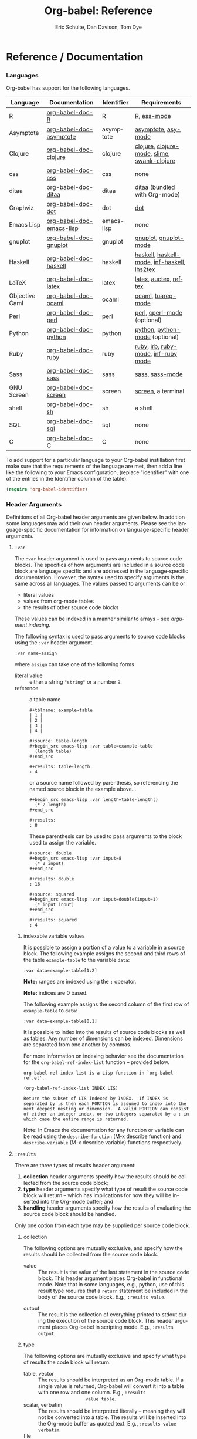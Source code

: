 #+OPTIONS:    H:3 num:nil toc:2 \n:nil @:t ::t |:t ^:{} -:t f:t *:t TeX:t LaTeX:t skip:nil d:(HIDE) tags:not-in-toc
#+STARTUP:    align fold nodlcheck hidestars oddeven lognotestate hideblocks
#+SEQ_TODO:   TODO(t) INPROGRESS(i) WAITING(w@) | DONE(d) CANCELED(c@)
#+TAGS:       Write(w) Update(u) Fix(f) Check(c) noexport(n)
#+TITLE:      Org-babel: Reference
#+AUTHOR:     Eric Schulte, Dan Davison, Tom Dye
#+EMAIL:      schulte.eric at gmail dot com, davison at stats dot ox dot ac dot uk, tsd at tsdye dot com
#+LANGUAGE:   en
#+STYLE:      <style type="text/css">#outline-container-introduction{ clear:both; }</style>

* Reference / Documentation
  :PROPERTIES:
  :CUSTOM_ID: reference-and-documentation
  :END:
*** Languages
    :PROPERTIES:
    :CUSTOM_ID: languages
    :END:
    
    Org-babel has support for the following languages.
    
    | Language       | Documentation            | Identifier | Requirements                                |
    |----------------+--------------------------+------------+---------------------------------------------|
    | R              | [[file:languages/org-babel-doc-R.org][org-babel-doc-R]]          | R          | [[http://www.r-project.org/][R]], [[http://ess.r-project.org/][ess-mode]]                                 |
    | Asymptote      | [[file:languages/org-babel-doc-asymptote.org][org-babel-doc-asymptote]]  | asymptote  | [[http://asymptote.sourceforge.net/][asymptote]], [[http://asymptote.sourceforge.net/doc/Editing-modes.html][asy-mode]]                         |
    | Clojure        | [[file:languages/org-babel-doc-clojure.org][org-babel-doc-clojure]]    | clojure    | [[http://clojure.org/][clojure]], [[http://www.emacswiki.org/emacs/clojure-mode.el][clojure-mode]], [[http://common-lisp.net/project/slime/][slime]], [[http://clojure.codestuffs.com/][swank-clojure]] |
    | css            | [[file:languages/org-babel-doc-css.org][org-babel-doc-css]]        | css        | none                                        |
    | ditaa          | [[file:languages/org-babel-doc-ditaa.org][org-babel-doc-ditaa]]      | ditaa      | [[http://ditaa.org/ditaa/][ditaa]] (bundled with Org-mode)               |
    | Graphviz       | [[file:languages/org-babel-doc-dot.org][org-babel-doc-dot]]        | dot        | [[http://www.graphviz.org/][dot]]                                         |
    | Emacs Lisp     | [[file:languages/org-babel-doc-emacs-lisp.org][org-babel-doc-emacs-lisp]] | emacs-lisp | none                                        |
    | gnuplot        | [[file:languages/org-babel-doc-gnuplot.org][org-babel-doc-gnuplot]]    | gnuplot    | [[http://www.gnuplot.info/][gnuplot]], [[http://cars9.uchicago.edu/~ravel/software/gnuplot-mode.html][gnuplot-mode]]                       |
    | Haskell        | [[file:languages/org-babel-doc-haskell.org][org-babel-doc-haskell]]    | haskell    | [[http://www.haskell.org/][haskell]], [[http://projects.haskell.org/haskellmode-emacs/][haskell-mode]], [[http://www.haskell.org/haskellwiki/Haskell_mode_for_Emacs#inf-haskell.el:_the_best_thing_since_the_breadknife][inf-haskell]], [[http://people.cs.uu.nl/andres/lhs2tex/][lhs2tex]] |
    | LaTeX          | [[file:languages/org-babel-doc-latex.org][org-babel-doc-latex]]      | latex      | [[http://www.latex-project.org/][latex]], [[http://www.gnu.org/software/auctex/][auctex]], [[http://www.gnu.org/software/auctex/reftex.html][reftex]]                       |
    | Objective Caml | [[file:languages/org-babel-doc-ocaml.org][org-babel-doc-ocaml]]      | ocaml      | [[http://caml.inria.fr/][ocaml]], [[http://www-rocq.inria.fr/~acohen/tuareg/][tuareg-mode]]                          |
    | Perl           | [[file:languages/org-babel-doc-perl.org][org-babel-doc-perl]]       | perl       | [[http://www.perl.org/][perl]], [[http://www.emacswiki.org/emacs/CPerlMode][cperl-mode]] (optional)                 |
    | Python         | [[file:languages/org-babel-doc-python.org][org-babel-doc-python]]     | python     | [[http://www.python.org/][python]], [[https://launchpad.net/python-mode][python-mode]] (optional)              |
    | Ruby           | [[file:languages/org-babel-doc-ruby.org][org-babel-doc-ruby]]       | ruby       | [[http://www.ruby-lang.org/][ruby]], [[http://www.ruby-lang.org/][irb]], [[http://github.com/eschulte/rinari/raw/master/util/ruby-mode.el][ruby-mode]], [[http://github.com/eschulte/rinari/raw/master/util/inf-ruby.el][inf-ruby mode]]         |
    | Sass           | [[file:languages/org-babel-doc-sass.org][org-babel-doc-sass]]       | sass       | [[http://sass-lang.com/][sass]], [[http://github.com/nex3/haml/blob/master/extra/sass-mode.el][sass-mode]]                             |
    | GNU Screen     | [[file:languages/org-babel-doc-screen.org][org-babel-doc-screen]]     | screen     | [[http://www.gnu.org/software/screen/][screen]], a terminal                          |
    | shell          | [[file:languages/org-babel-doc-sh.org][org-babel-doc-sh]]         | sh         | a shell                                     |
    | SQL            | [[file:languages/org-babel-doc-sql.org][org-babel-doc-sql]]        | sql        | none                                        |
    | C              | [[file:languages/org-babel-doc-C.org][org-babel-doc-C]]          | C          | none                                        |
    
    To add support for a particular language to your Org-babel
    instillation first make sure that the requirements of the language
    are met, then add a line like the following to your Emacs
    configuration, (replace "identifier" with one of the
    entries in the Identifier column of the table).
    #+begin_src emacs-lisp 
      (require 'org-babel-identifier)
    #+end_src

*** Header Arguments
    :PROPERTIES:
    :CUSTOM_ID: header-arguments
    :END:

Definitions of all Org-babel header arguments are given below.  In
addition some languages may add their own header arguments.  Please
see the language-specific documentation for information on
language-specific header arguments.

**** =:var=
     The =:var= header argument is used to pass arguments to
     source code blocks.  The specifics of how arguments are included
     in a source code block are language specific and are
     addressed in the language-specific documentation. However, the
     syntax used to specify arguments is the same across all
     languages.  The values passed to arguments can be or
     - literal values
     - values from org-mode tables
     - the results of other source code blocks

     These values can be indexed in a manner similar to arrays -- see
     [[var-argument-indexing][argument indexing]].

     The following syntax is used to pass arguments to source code
     blocks using the =:var= header argument.

     #+begin_example
       :var name=assign
     #+end_example

     where =assign= can take one of the following forms

     - literal value :: either a string ="string"= or a number =9=.
     - reference :: a table name
          
          #+begin_example
            ,#+tblname: example-table
            | 1 |
            | 2 |
            | 3 |
            | 4 |
            
            ,#+source: table-length
            ,#+begin_src emacs-lisp :var table=example-table
              (length table)
            ,#+end_src
            
            ,#+results: table-length
            : 4
          #+end_example
          
          or a source name followed by parenthesis, so referencing the
          named source block in the example above...
          
          #+begin_example
            ,#+begin_src emacs-lisp :var length=table-length()
              (* 2 length)
            ,#+end_src
            
            ,#+results:
            : 8
          #+end_example
          
          These parenthesis can be used to pass arguments to the block
          used to assign the variable.
          
          #+begin_example 
            ,#+source: double
            ,#+begin_src emacs-lisp :var input=8
              (* 2 input)
            ,#+end_src
            
            ,#+results: double
            : 16
            
            ,#+source: squared
            ,#+begin_src emacs-lisp :var input=double(input=1)
              (* input input)
            ,#+end_src
            
            ,#+results: squared
            : 4
          #+end_example

***** indexable variable values
      :PROPERTIES:
      :CUSTOM_ID: var-argument-indexing
      :END:
      
      It is possible to assign a portion of a value to a
      variable in a source block.  The following example
      assigns the second and third rows of the table
      =example-table= to the variable =data=:
    
      #+begin_example
        :var data=example-table[1:2]
      #+end_example

      *Note:* ranges are indexed using the =:= operator.
      
      *Note:* indices are 0 based.

      The following example assigns the second column of the
      first row of =example-table= to =data=:
    
      #+begin_example
        :var data=example-table[0,1]
      #+end_example
    
      It is possible to index into the results of source code blocks
      as well as tables.  Any number of dimensions can be indexed.
      Dimensions are separated from one another by commas.  

      For more information on indexing behavior see the documentation
      for the =org-babel-ref-index-list= function -- provided below.
      
      #+begin_example 
        org-babel-ref-index-list is a Lisp function in `org-babel-ref.el'.
        
        (org-babel-ref-index-list INDEX LIS)
        
        Return the subset of LIS indexed by INDEX.  If INDEX is
        separated by ,s then each PORTION is assumed to index into the
        next deepest nesting or dimension.  A valid PORTION can consist
        of either an integer index, or two integers separated by a : in
        which case the entire range is returned.
      #+end_example

      Note: In Emacs the documentation for any function or variable
      can be read using the =describe-function= (M-x describe
      function) and =describe-variable= (M-x describe variable)
      functions respectively.

**** =:results=
     There are three types of results header argument:
     1) *collection* header arguments specify how the results should be collected from
        the source code block;
     2) *type* header arguments specify what type of result the source code block
        will return -- which has implications for how they will be
        inserted into the Org-mode buffer; and
     3) *handling* header arguments specify how the results of
        evaluating the source code block should be handled.

	Only one option from each type may be supplied per source code
        block.

***** collection
      The following options are mutually exclusive, and specify how the
      results should be collected from the source code block.

      - value :: The result is the value of the last statement in the
                 source code block.  This header argument places Org-babel in
                 functional mode.  Note that in some languages, e.g., python, use of this
                 result type requires that a =return= statement be
                 included in the body of the source code block. E.g.,
                 =:results value=.
     - output :: The result is the collection of everything printed
                 to stdout during the execution of the source code
                 block.  This header argument places Org-babel in scripting
                 mode.  E.g., =:results output=.

***** type
      The following options are mutually exclusive and specify what
      type of results the code block will return.

      - table, vector :: The results should be interpreted as an Org-mode table.
                         If a single value is returned, Org-babel will convert it
                         into a table with one row and one column.  E.g., =:results
                         value table=.
      - scalar, verbatim :: The results should be interpreted
           literally -- meaning they will not be converted into a table.
           The results will be inserted into the Org-mode buffer as
           quoted text.  E.g., =:results value verbatim=.
      - file :: The results will be interpreted as the path to a file,
                and will be inserted into the Org-mode buffer as a file
                link.  E.g., =:results value file=.
      - raw, org :: The results are interpreted as raw Org-mode code and
                    are inserted directly into the buffer.  If the results look
                    like a table they will be aligned as such by Org-mode.
                    E.g., =:results value raw=.
      - html :: Results are assumed to be HTML and will be enclosed in
                a =begin_html= block.  E.g., =:results value html=.
      - latex :: Results assumed to be LaTeX and are enclosed in a
                 =begin_latex= block.  E.g., =:results value latex=.
      - code :: Result are assumed to be parseable code and are
                enclosed in a code block.  E.g., =:results value code=.
      - pp :: The result is converted to pretty-printed code and is
              enclosed in a code block.  This option currently supports
              Emacs Lisp, python, and ruby.  E.g., =:results value pp=.

***** handling
      The following results options indicate what Org-babel should do
      with the results once they are collected.

      - silent :: The results will be echoed in the minibuffer but
                  will not be inserted into the Org-mode buffer.  E.g.,
                  =:results output silent=.
      - replace :: The results will be inserted into the Org-mode
                   buffer.  E.g., =:results output replace=.

**** =:exports=

     Specify what should be included in HTML or LaTeX exports of the
     Org-mode file.

     - code :: The body of code is included into the exported file.
               E.g., =:exports code=.
      - results :: The result of evaluating the code is included in the
                   exported file. E.g., =:exports results=.
      - both :: Both the code and results are included in the exported
                file. E.g., =:exports both=.
      - none :: Nothing is included in the exported file.  E.g.,
                =:exports none=.

**** =:tangle= 

     Specify whether or not the source code block should be included
     in tangled extraction of source code files.

     - yes :: The source code block is exported to a source code file
              named after the basename (name w/o extension) of the
              Org-mode file.  E.g., =:tangle yes=.
      - no (default) :: The source code block is not exported to a
                        source code file.  E.g., =:tangle no=.
      - other :: Any other string passed to the =:tangle= header argument
                 is interpreted as a file basename to which the block will
                 be exported.  E.g., =:tangle basename=.

**** =:session=

     Start a session for an interpreted language where state is
     preserved.  This applies particularly to the supported languages
     perl, python, R and ruby.

     A string passed to the =:session= header argument will give the
     session a name.  This makes it possible to have multiple sessions
     for each interpreted language.

     Results are handled somewhat differently if a session is invoked.


     |          | non-session (default)    | =:session=                          |
     |----------+--------------------------+-------------------------------------|
     | =value=  | value of last expression | value of last expression            |
     | =output= | contents of stdout       | concatenation of interpreter output |


     Note that in =:results value= the result in both sessions and
     non-sessions is imported into Org-mode as a table (a one- or
     two-dimensional vector of strings or numbers) when appropriate.

***** Non-session
****** =:results value=
       This is the default. Internally, the value is obtained by
       wrapping the code in a function definition in the external
       language, and evaluating that function. Therefore, code should be
       written as if it were the body of such a function. In particular,
       note that python does not automatically return a value from a
       function unless a =return= statement is present, and so a
       'return' statement will usually be required in python.

       This is the only one of the four evaluation contexts in which the
       code is automatically wrapped in a function definition.

****** =:results output=
       The code is passed to the interpreter as an external process, and
       the contents of the standard output stream are returned as
       text. (In certain languages this also contains the error output
       stream; this is an area for future work.)

***** =:session=
****** =:results value=
       The code is passed to the interpreter running as an interactive
       Emacs inferior process. The result returned is the result of the
       last evaluation performed by the interpreter. (This is obtained in
       a language-specific manner: the value of the variable =_= in
       python and ruby, and the value of =.Last.value= in R).

****** =:results output= 
       The code is passed to the interpreter running as an interactive
       Emacs inferior process. The result returned is the concatenation
       of the sequence of (text) output from the interactive
       interpreter. Notice that this is not necessarily the same as what
       would be sent to stdout if the same code were passed to a
       non-interactive interpreter running as an external process. For
       example, compare the following two blocks:

#+begin_src python :results output
       print "hello"
       2
       print "bye"
#+end_src

#+resname:
       : hello
       : bye

       In non-session mode, the '2' is not printed and does not appear.

#+begin_src python :results output :session
       print "hello"
       2
       print "bye"
#+end_src

#+resname:
       : hello
       : 2
       : bye

       But in =:session= mode, the interactive interpreter receives input '2'
       and prints out its value, '2'. (Indeed, the other print statements are
       unnecessary here).

**** =:noweb=

     Controls the expansion of [[noweb-reference-syntax][noweb syntax]] references in a
     source code block.  This header argument can have one of two
     values: =yes= or =no=.  The default value is =no=.
     - =no= :: no [[noweb-reference-syntax][noweb syntax]] specific action is taken on evaluating
          source code blocks, however noweb references will still be
          expanded during tangling
     - =yes= :: all [[noweb-reference-syntax][noweb syntax]] references in the body of the source
     code block will be expanded before the block is evaluated.

***** noweb prefix lines

      noweb insertions are now placed behind the line prefix of the
      =<<>>= reference
      
      So, for example since the =<<example>>= noweb reference in the
      following example appears behind the SQL comment syntax, the
      entire inserted body will also be SQL commented:
    
      #+begin_example 
        -- <<example>>
      #+end_example
      
    
      This example expands to:

      #+begin_example 
        -- this is the
        -- multi-line body of example
      #+end_example
    
      Note that noweb replacement text that does *not* contain any
      newlines will not be affected by this change, so it is still
      possible to use inline noweb references.
    
      Thanks to Sébastien Vauban for this idea.

**** =:cache=

     Controls the use of in-buffer caching of source code block
     results to avoid re-running unchanged source code blocks.  This
     header argument can have one of two values: =yes= or =no=.
     The default value is =no=.
     - =no= :: no caching takes place and the source code block will
          be run every time it is executed.
     - =yes= :: every time the source code block is run a sha1 hash of
          the code and arguments passed to the block will be
          generated.  This hash is packed into the =#+results:= line
          of the results and will be checked on subsequent executions
          of the source code block.  If the source code block has not
          changed since the last time it was evaluated, it will not be
          re-evaluated. 

*** Noweb reference syntax
    :PROPERTIES:
    :CUSTOM_ID: noweb-reference-syntax
    :END:

    The [[http://www.cs.tufts.edu/~nr/noweb/][Noweb]] Literate Programming system allows named blocks of code to
    be referenced by using the familiar noweb syntax:
    : <<code-block-name>>
    When a document is tangled, these references are replaced with the
    named code.  Depending upon the value of the =:noweb= header
    argument, a noweb reference is expanded before evaluation.  An
    example is provided in the [[literate programming example]].

